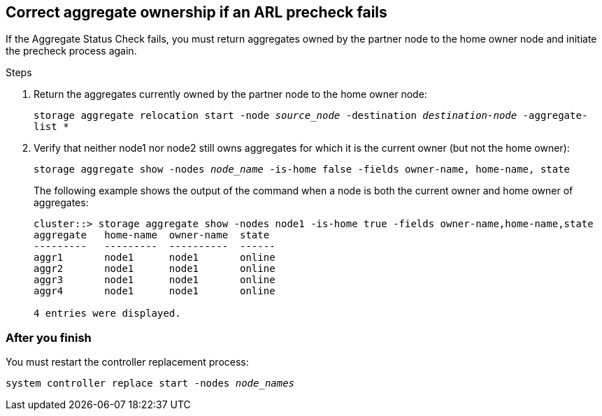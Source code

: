 == Correct aggregate ownership if an ARL precheck fails

If the Aggregate Status Check fails, you must return aggregates owned by the partner node to the home owner node and initiate the precheck process again.

.Steps

. Return the aggregates currently owned by the partner node to the home owner node:
+
`storage aggregate relocation start -node _source_node_ -destination _destination-node_ -aggregate-list *`

. Verify that neither node1 nor node2 still owns aggregates for which it is the current owner (but not the home owner):
+
`storage aggregate show -nodes _node_name_ -is-home false -fields owner-name, home-name, state`
+
The following example shows the output of the command when a node is both the current owner and home owner of aggregates:
+
----
cluster::> storage aggregate show -nodes node1 -is-home true -fields owner-name,home-name,state
aggregate   home-name  owner-name  state
---------   ---------  ----------  ------
aggr1       node1      node1       online
aggr2       node1      node1       online
aggr3       node1      node1       online
aggr4       node1      node1       online

4 entries were displayed.
----

=== After you finish

You must restart the controller replacement process:

`system controller replace start -nodes _node_names_`

// BURT 1476241, 2022-05-11
